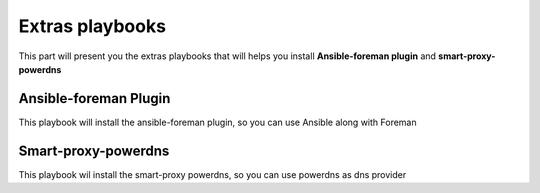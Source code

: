 .. role:: bash(code)
   :language: bash
Extras playbooks
==================

This part will present you the extras playbooks that will helps you install **Ansible-foreman plugin** and **smart-proxy-powerdns**


Ansible-foreman Plugin
------------------------

This playbook will install the ansible-foreman plugin, so you can use Ansible along with Foreman

.. todo:: Add repo

Smart-proxy-powerdns
---------------------

This playbook wil install the smart-proxy powerdns, so you can use powerdns as dns provider

.. todo:: Add repo
